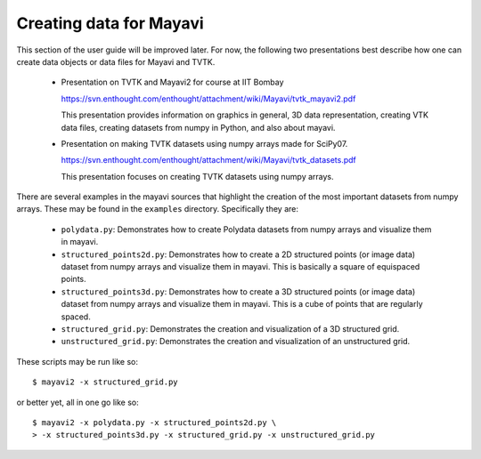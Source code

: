 Creating data for Mayavi
========================


This section of the user guide will be improved later.  For now, the
following two presentations best describe how one can create data
objects or data files for Mayavi and TVTK.

 * Presentation on TVTK and Mayavi2 for course at IIT Bombay

   https://svn.enthought.com/enthought/attachment/wiki/Mayavi/tvtk_mayavi2.pdf

   This presentation provides information on graphics in general, 3D
   data representation, creating VTK data files, creating datasets
   from numpy in Python, and also about mayavi.

 * Presentation on making TVTK datasets using numpy arrays made for SciPy07.

   https://svn.enthought.com/enthought/attachment/wiki/Mayavi/tvtk_datasets.pdf

   This presentation focuses on creating TVTK datasets using numpy
   arrays.


There are several examples in the mayavi sources that highlight the
creation of the most important datasets from numpy arrays.  These may
be found in the ``examples`` directory.  Specifically they are:

   * ``polydata.py``:  Demonstrates how to create Polydata datasets
     from numpy arrays and visualize them in mayavi.

   * ``structured_points2d.py``: Demonstrates how to create a 2D
     structured points (or image data) dataset from numpy arrays and
     visualize them in mayavi.  This is basically a square of
     equispaced points.

   * ``structured_points3d.py``: Demonstrates how to create a 3D
     structured points (or image data) dataset from numpy arrays and
     visualize them in mayavi.  This is a cube of points that are
     regularly spaced.

   * ``structured_grid.py``: Demonstrates the creation and
     visualization of a 3D structured grid.

   * ``unstructured_grid.py``: Demonstrates the creation and
     visualization of an unstructured grid.

These scripts may be run like so::

  $ mayavi2 -x structured_grid.py

or better yet, all in one go like so::

  $ mayavi2 -x polydata.py -x structured_points2d.py \
  > -x structured_points3d.py -x structured_grid.py -x unstructured_grid.py
 

.. Creating datasets from numpy arrays
   -----------------------------------
   
   Add content here from the presentations.

.. VTK Data files
   --------------

   Add content here from the presentations.

..
   Local Variables:
   mode: rst
   indent-tabs-mode: nil
   sentence-end-double-space: t
   fill-column: 70
   End:

